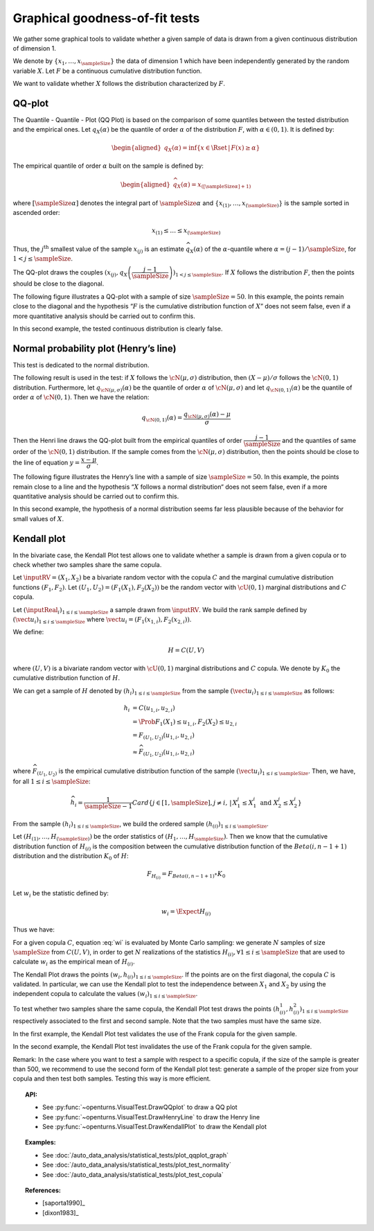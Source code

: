.. _graphical_fitting_test:

Graphical goodness-of-fit tests
-------------------------------

We gather some graphical tools to validate whether a given sample of data
is drawn from a given continuous distribution of dimension 1.

We denote by :math:`\left\{ x_1,\ldots,x_{\sampleSize} \right\}` the data of dimension 1
which have been independently generated by the random variable :math:`X`.
Let :math:`F`  be a  continuous cumulative distribution function.

We want to validate whether :math:`X` follows the distribution characterized by :math:`F`.

QQ-plot
~~~~~~~

The Quantile - Quantile - Plot (QQ Plot) is based on the comparison of some quantiles
between the tested distribution and the empirical ones. Let :math:`q_{X}(\alpha)` be the quantile of order
:math:`\alpha` of the distribution :math:`F`, with :math:`\alpha \in (0, 1)`. It is defined by:

.. math::

   \begin{aligned}
       q_{X}(\alpha) = \inf \{ x \in \Rset \, |\, F(x) \geq \alpha \}
     \end{aligned}

The empirical quantile of order :math:`\alpha` built on the sample is defined by:

.. math::

    \begin{aligned}
            \widehat{q}_{X}(\alpha) = x_{([\sampleSize \alpha]+1)}
    \end{aligned}

where :math:`[\sampleSize\alpha]` denotes the integral part of :math:`\sampleSize \alpha`
and :math:`\left\{ x_{(1)},\ldots,x_{(\sampleSize)} \right\}` is the sample sorted in ascended order:

.. math::

    x_{(1)} \leq \dots \leq x_{(\sampleSize)}

Thus, the :math:`j^\textrm{th}` smallest value of the sample
:math:`x_{(j)}` is an estimate :math:`\widehat{q}_{X}(\alpha)` of the
:math:`\alpha`-quantile where :math:`\alpha = (j-1)/\sampleSize`, for :math:`1 < j \leq \sampleSize`.

The QQ-plot draws the couples
:math:`(x_{(j)}, q_{X}\left(\dfrac{j-1}{\sampleSize}\right))_{1 < j \leq \sampleSize}`.
If :math:`X` follows the distribution :math:`F`, then the points should be close to the diagonal.

The following figure illustrates a QQ-plot with a
sample of size :math:`\sampleSize=50`. In this example, the
points remain close to the diagonal and the hypothesis “:math:`F` is the
cumulative distribution function of :math:`X`” does not seem false,
even if a more quantitative analysis should be
carried out to confirm this.

.. plot::

    import openturns as ot
    from openturns.viewer import View

    ot.RandomGenerator.SetSeed(0)
    distribution = ot.Normal(3.0, 2.0)
    sample = distribution.getSample(150)
    graph = ot.VisualTest.DrawQQplot(sample, distribution)
    View(graph)

In this second example, the tested continuous distribution is clearly
false.

.. plot::

    import openturns as ot
    from openturns.viewer import View

    ot.RandomGenerator.SetSeed(0)
    distribution = ot.Normal(3.0, 3.0)
    distribution2 = ot.Normal(2.0, 1.0)
    sample = distribution.getSample(150)
    graph = ot.VisualTest.DrawQQplot(sample, distribution2)
    View(graph)


Normal probability plot (Henry’s line)
~~~~~~~~~~~~~~~~~~~~~~~~~~~~~~~~~~~~~~

This test is dedicated to the normal distribution.

The following result is used in the test: if :math:`X` follows the :math:`\cN(\mu,\sigma)` distribution,
then :math:`(X-\mu) / \sigma` follows the :math:`\cN(0,1)` distribution. Furthermore, let :math:`q_{\cN(\mu,\sigma)}(\alpha)`
be the quantile of order :math:`\alpha` of :math:`\cN(\mu,\sigma)` and let :math:`q_{\cN(0,1)}(\alpha)`
be the quantile of order :math:`\alpha` of :math:`\cN(0,1)`. Then we have the relation:

.. math::

   q_{\cN(0,1)}(\alpha) = \dfrac{q_{\cN(\mu,\sigma)}(\alpha) - \mu}{\sigma}

Then the Henri line draws the QQ-plot built from the empirical quantiles of order :math:`\dfrac{j-1}{\sampleSize}`
and the quantiles of same order of the :math:`\cN(0,1)` distribution. If the sample comes from the :math:`\cN(\mu,\sigma)`
distribution, then the points should be close to the line of equation :math:`y = \dfrac{x-\mu}{\sigma}`.

The following figure illustrates the Henry’s line
with a sample of size :math:`\sampleSize=50`. In this
example, the points remain close to a line and the hypothesis “:math:`X` follows
a normal distribution“ does not seem
false, even if a more quantitative analysis
should be carried out to confirm this.

.. plot::

    import openturns as ot
    from openturns.viewer import View

    ot.RandomGenerator.SetSeed(0)
    distribution = ot.Normal(10.0, 2.0)
    sample = distribution.getSample(50)
    graph = ot.VisualTest.DrawHenryLine(sample)
    View(graph)

In this second example, the hypothesis of a normal distribution seems
far less plausible because of the behavior for small values of
:math:`X`.

.. plot::

    import openturns as ot
    from openturns.viewer import View

    ot.RandomGenerator.SetSeed(0)
    distribution = ot.LogNormal(2.0, 1.0, 0.0)
    sample = distribution.getSample(50)
    graph = ot.VisualTest.DrawHenryLine(sample)
    View(graph)



Kendall plot
~~~~~~~~~~~~

In the bivariate case, the Kendall Plot test allows one to validate whether a sample is drawn from
a given copula or to check whether two samples share
the same copula.

Let :math:`\inputRV = (X_1, X_2)` be a bivariate random vector with the copula :math:`C` and
the marginal cumulative distribution functions :math:`(F_1, F_2)`.
Let :math:`(U_1, U_2) = (F_1(X_1), F_2(X_2))` be the random vector with :math:`\cU(0,1)` marginal distributions
and :math:`C` copula.

Let :math:`(\inputReal_i)_{1 \leq i \leq \sampleSize}` a sample drawn from :math:`\inputRV`. We build the rank sample
defined by :math:`(\vect{u}_i)_{1 \leq i \leq \sampleSize}` where :math:`\vect{u}_i =(F_1(x_{1,i}), F_2(x_{2,i}))`.

We define:

.. math::

   H = C(U,V)

where :math:`(U,V)` is a bivariate random vector with :math:`\cU(0,1)` marginal distributions and :math:`C` copula.
We denote by :math:`K_0` the cumulative distribution function of :math:`H`.

We can get a sample of :math:`H` denoted by :math:`(h_i)_{1 \leq i \leq \sampleSize}` from the sample
:math:`(\vect{u}_i)_{1 \leq i \leq \sampleSize}` as follows:

.. math::

   h_i & = C(u_{1,i}, u_{2,i}) \\
       & =  \Prob{F_1(X_1) \leq u_{1,i}, F_2(X_2) \leq u_{2,i}}\\
       & = F_{(U_1, U_2)}(u_{1,i}, u_{2,i}) \\
       & \approx \widehat{F}_{(U_1, U_2)}(u_{1,i}, u_{2,i})

where :math:`\widehat{F}_{(U_1, U_2)}` is the empirical cumulative distribution function
of the sample :math:`(\vect{u}_i)_{1 \leq i \leq \sampleSize}`.
Then, we have, for all :math:`1 \leq i \leq \sampleSize`:

.. math::

     \widehat{h}_i = \frac{1}{\sampleSize-1} Card
     \left\{  j \in [1,\sampleSize], j  \neq i, \, | \, X^j_1 \leq X^i_1 \mbox{ and } X^j_2 \leq X^i_2  \right \}

From the sample :math:`(h_i)_{1 \leq i \leq \sampleSize}`, we build the ordered sample
:math:`(h_{(i)})_{1 \leq i \leq \sampleSize}`.

Let :math:`(H_{(1)}, \dots, H_{(\sampleSize)})` be the order statistics of :math:`(H_1, \dots, H_{\sampleSize})`.
Then we know that the cumulative distribution function of :math:`H_{(i)}` is the composition between the cumulative
distribution function of the :math:`Beta(i, n-1+1)` distribution and the distribution :math:`K_0` of :math:`H`:

.. math::

   F_{H_{(i)}} = F_{Beta(i, n-1+1)} \circ K_0

Let :math:`w_i` be the statistic defined by:

.. math::

    w_i = \Expect{H_{(i)}}

Thus we have:

.. math::
    :label: wi

    w_i = \sampleSize C_{\sampleSize-1}^{i-1} \int_0^1 t K_0(t)^{i-1} (1-K_0(t))^{n-i} \, dK_0(t)

For a given copula :math:`C`, equation :eq:`wi` is evaluated by Monte Carlo
sampling: we generate :math:`N` samples of size
:math:`\sampleSize` from :math:`C(U,V)`, in order to get
:math:`N` realizations of the statistics
:math:`H_{(i)},\forall 1 \leq i \leq \sampleSize` that are used to calculate :math:`w_i`
as the empirical mean of :math:`H_{(i)}`.

The Kendall Plot draws the points :math:`(w_i, h_{(i)})_{1 \leq i \leq \sampleSize}`.
If the points are on the first diagonal, the copula :math:`C` is
validated.
In particular, we can use the Kendall plot to test the independence between :math:`X_1` and :math:`X_2`
by using the independent copula to calculate the values :math:`(w_i)_{1 \leq i \leq \sampleSize}`.

To test whether two samples share the same copula, the Kendall
Plot test draws the points
:math:`(h^1_{(i)}, h^2_{(i)})_{1 \leq i \leq \sampleSize}` respectively
associated to the first and second sample. Note that the two samples
must have the same size.

In the first example, the Kendall Plot test validates the use of the Frank copula for the given sample.

.. plot::

    import openturns as ot
    from openturns.viewer import View

    ot.RandomGenerator.SetSeed(0)
    copula = ot.FrankCopula(1.5)
    sample = copula.getSample(100)
    graph = ot.VisualTest.DrawKendallPlot(sample, copula)
    View(graph)


In the second example, the Kendall Plot test invalidates the use of the Frank copula for the given sample.

.. plot::

    import openturns as ot
    from openturns.viewer import View

    ot.RandomGenerator.SetSeed(0)
    copula = ot.FrankCopula(1.5)
    copula2 = ot.GumbelCopula(4.5)
    sample = copula.getSample(100)
    graph = ot.VisualTest.DrawKendallPlot(sample, copula2)
    View(graph)



Remark: In the case where you want to test a sample with respect to a
specific copula, if the size of the sample is greater than 500, we
recommend to use the second form of the Kendall plot test: generate a
sample of the proper size from your copula and then test both samples.
Testing this way is more efficient.

.. topic:: API:

    - See :py:func:`~openturns.VisualTest.DrawQQplot` to draw a QQ plot
    - See :py:func:`~openturns.VisualTest.DrawHenryLine` to draw the Henry line
    - See :py:func:`~openturns.VisualTest.DrawKendallPlot` to draw the Kendall plot

.. topic:: Examples:

    - See :doc:`/auto_data_analysis/statistical_tests/plot_qqplot_graph`
    - See :doc:`/auto_data_analysis/statistical_tests/plot_test_normality`
    - See :doc:`/auto_data_analysis/statistical_tests/plot_test_copula`

.. topic:: References:

    - [saporta1990]_
    - [dixon1983]_
